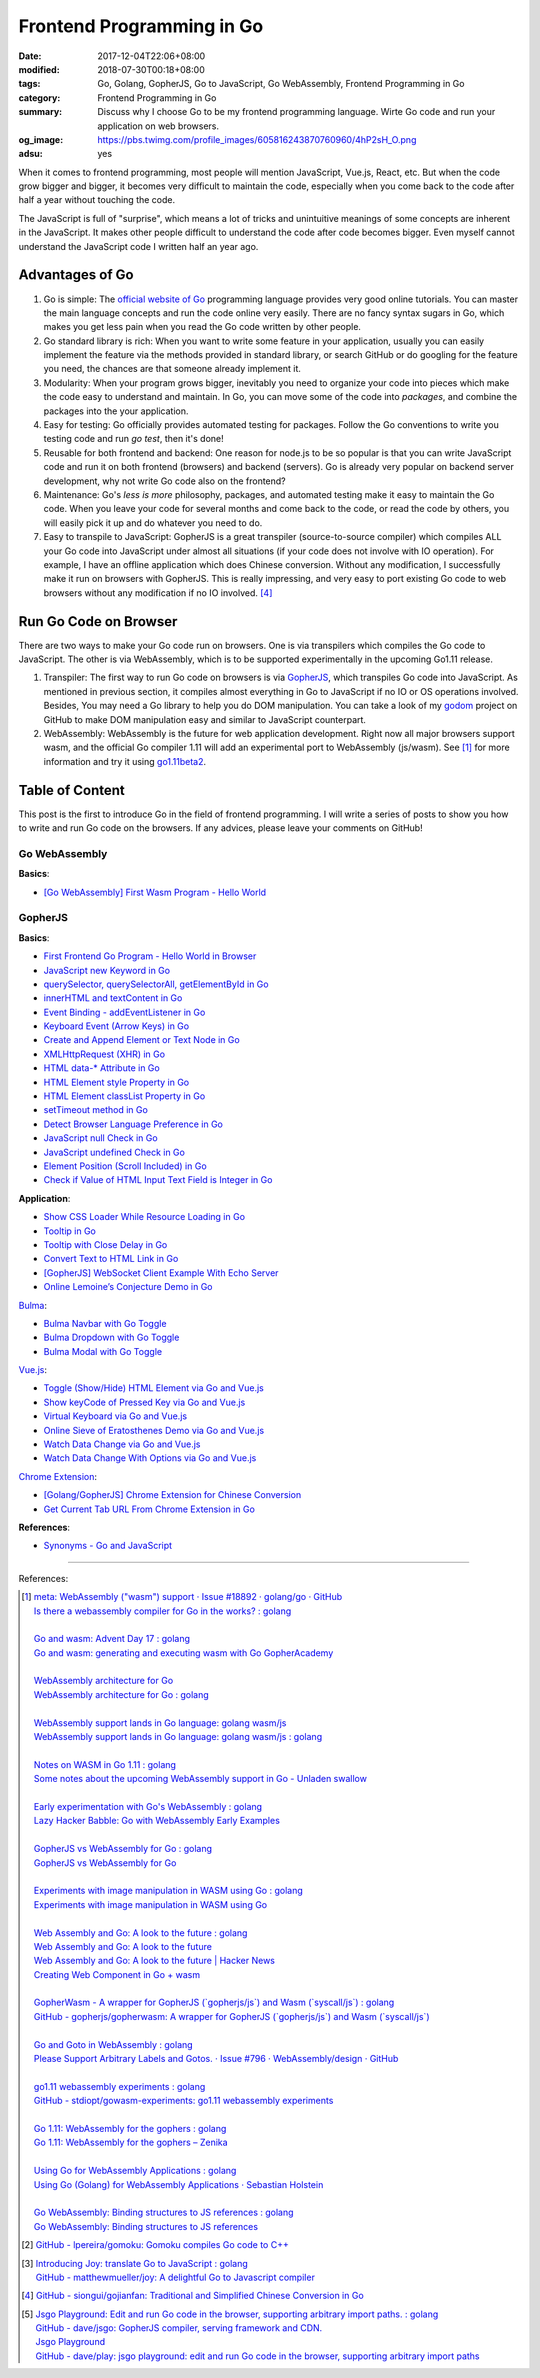 Frontend Programming in Go
##########################

:date: 2017-12-04T22:06+08:00
:modified: 2018-07-30T00:18+08:00
:tags: Go, Golang, GopherJS, Go to JavaScript, Go WebAssembly,
       Frontend Programming in Go
:category: Frontend Programming in Go
:summary: Discuss why I choose Go to be my frontend programming language. Wirte
          Go code and run your application on web browsers.
:og_image: https://pbs.twimg.com/profile_images/605816243870760960/4hP2sH_O.png
:adsu: yes


When it comes to frontend programming, most people will mention JavaScript,
Vue.js, React, etc. But when the code grow bigger and bigger, it becomes very
difficult to maintain the code, especially when you come back to the code after
half a year without touching the code.

The JavaScript is full of "surprise", which means a lot of tricks and
unintuitive meanings of some concepts are inherent in the JavaScript. It makes
other people difficult to understand the code after code becomes bigger. Even
myself cannot understand the JavaScript code I written half an year ago.


Advantages of Go
++++++++++++++++

1. Go is simple: The `official website of Go`_ programming language provides
   very good online tutorials. You can master the main language concepts and run
   the code online very easily. There are no fancy syntax sugars in Go, which
   makes you get less pain when you read the Go code written by other people.

2. Go standard library is rich: When you want to write some feature in your
   application, usually you can easily implement the feature via the methods
   provided in standard library, or search GitHub or do googling for the feature
   you need, the chances are that someone already implement it.

3. Modularity: When your program grows bigger, inevitably you need to organize
   your code into pieces which make the code easy to understand and maintain.
   In Go, you can move some of the code into *packages*, and combine the
   packages into the your application.

4. Easy for testing: Go officially provides automated testing for packages.
   Follow the Go conventions to write you testing code and run `go test`, then
   it's done!

5. Reusable for both frontend and backend: One reason for node.js to be so
   popular is that you can write JavaScript code and run it on both frontend
   (browsers) and backend (servers). Go is already very popular on backend
   server development, why not write Go code also on the frontend?

6. Maintenance: Go's *less is more* philosophy, packages, and automated testing
   make it easy to maintain the Go code. When you leave your code for several
   months and come back to the code, or read the code by others, you will easily
   pick it up and do whatever you need to do.

7. Easy to transpile to JavaScript: GopherJS is a great transpiler
   (source-to-source compiler) which compiles ALL your Go code into JavaScript
   under almost all situations (if your code does not involve with IO
   operation). For example, I have an offline application which does Chinese
   conversion. Without any modification, I successfully make it run on browsers
   with GopherJS. This is really impressing, and very easy to port existing Go
   code to web browsers without any modification if no IO involved. [4]_

.. adsu:: 2


Run Go Code on Browser
++++++++++++++++++++++

There are two ways to make your Go code run on browsers. One is via transpilers
which compiles the Go code to JavaScript. The other is via WebAssembly, which is
to be supported experimentally in the upcoming Go1.11 release.

1. Transpiler: The first way to run Go code on browsers is via GopherJS_, which
   transpiles Go code into JavaScript. As mentioned in previous section, it
   compiles almost everything in Go to JavaScript if no IO or OS operations
   involved. Besides, You may need a Go library to help you do DOM
   manipulation. You can take a look of my godom_ project on GitHub to make DOM
   manipulation easy and similar to JavaScript counterpart.

2. WebAssembly: WebAssembly is the future for web application development. Right
   now all major browsers support wasm, and the official Go compiler 1.11 will
   add an experimental port to WebAssembly (js/wasm). See [1]_ for more
   information and try it using `go1.11beta2`_.


Table of Content
++++++++++++++++

This post is the first to introduce Go in the field of frontend programming. I
will write a series of posts to show you how to write and run Go code on the
browsers. If any advices, please leave your comments on GitHub!


Go WebAssembly
--------------

**Basics**:

- `[Go WebAssembly] First Wasm Program - Hello World`_


GopherJS
--------

**Basics**:

- `First Frontend Go Program - Hello World in Browser`_
- `JavaScript new Keyword in Go`_
- `querySelector, querySelectorAll, getElementById in Go`_
- `innerHTML and textContent in Go`_
- `Event Binding - addEventListener in Go`_
- `Keyboard Event (Arrow Keys) in Go`_
- `Create and Append Element or Text Node in Go`_
- `XMLHttpRequest (XHR) in Go`_
- `HTML data-* Attribute in Go`_
- `HTML Element style Property in Go`_
- `HTML Element classList Property in Go`_
- `setTimeout method in Go`_
- `Detect Browser Language Preference in Go`_
- `JavaScript null Check in Go`_
- `JavaScript undefined Check in Go`_
- `Element Position (Scroll Included) in Go`_
- `Check if Value of HTML Input Text Field is Integer in Go`_

**Application**:

- `Show CSS Loader While Resource Loading in Go`_
- `Tooltip in Go`_
- `Tooltip with Close Delay in Go`_
- `Convert Text to HTML Link in Go`_
- `[GopherJS] WebSocket Client Example With Echo Server`_
- `Online Lemoine’s Conjecture Demo in Go`_

Bulma_:

- `Bulma Navbar with Go Toggle`_
- `Bulma Dropdown with Go Toggle`_
- `Bulma Modal with Go Toggle`_

Vue.js_:

- `Toggle (Show/Hide) HTML Element via Go and Vue.js`_
- `Show keyCode of Pressed Key via Go and Vue.js`_
- `Virtual Keyboard via Go and Vue.js`_
- `Online Sieve of Eratosthenes Demo via Go and Vue.js`_
- `Watch Data Change via Go and Vue.js`_
- `Watch Data Change With Options via Go and Vue.js`_

`Chrome Extension`_:

- `[Golang/GopherJS] Chrome Extension for Chinese Conversion`_
- `Get Current Tab URL From Chrome Extension in Go`_

**References**:

- `Synonyms - Go and JavaScript`_

.. adsu:: 3

----

References:

.. [1] | `meta: WebAssembly ("wasm") support · Issue #18892 · golang/go · GitHub <https://github.com/golang/go/issues/18892>`_
       | `Is there a webassembly compiler for Go in the works? : golang <https://www.reddit.com/r/golang/comments/5yl984/is_there_a_webassembly_compiler_for_go_in_the/>`_
       |
       | `Go and wasm: Advent Day 17 : golang <https://www.reddit.com/r/golang/comments/7ke47z/go_and_wasm_advent_day_17/>`_
       | `Go and wasm: generating and executing wasm with Go GopherAcademy <https://blog.gopheracademy.com/advent-2017/go-wasm/>`_
       |
       | `WebAssembly architecture for Go <https://docs.google.com/document/d/131vjr4DH6JFnb-blm_uRdaC0_Nv3OUwjEY5qVCxCup4/edit>`_
       | `WebAssembly architecture for Go : golang <https://www.reddit.com/r/golang/comments/81dt49/webassembly_architecture_for_go/>`_
       |
       | `WebAssembly support lands in Go language: golang wasm/js <https://react-etc.net/entry/webassembly-support-lands-in-go-language-golang-wasm-js>`_
       | `WebAssembly support lands in Go language: golang wasm/js : golang <https://www.reddit.com/r/golang/comments/8c64ix/webassembly_support_lands_in_go_language_golang/>`_
       |
       | `Notes on WASM in Go 1.11 : golang <https://www.reddit.com/r/golang/comments/8q04c8/notes_on_wasm_in_go_111/>`_
       | `Some notes about the upcoming WebAssembly support in Go - Unladen swallow <https://blog.owulveryck.info/2018/06/08/some-notes-about-the-upcoming-webassembly-support-in-go.html>`_
       |
       | `Early experimentation with Go's WebAssembly : golang <https://www.reddit.com/r/golang/comments/8q71ed/early_experimentation_with_gos_webassembly/>`_
       | `Lazy Hacker Babble: Go with WebAssembly Early Examples <https://blog.lazyhacker.com/2018/06/go-with-webassembly-early-examples.html>`_
       |
       | `GopherJS vs WebAssembly for Go : golang <https://www.reddit.com/r/golang/comments/8rdtxi/gopherjs_vs_webassembly_for_go/>`_
       | `GopherJS vs WebAssembly for Go <https://dev.to/hajimehoshi/gopherjs-vs-webassembly-for-go-148m>`_
       |
       | `Experiments with image manipulation in WASM using Go : golang <https://www.reddit.com/r/golang/comments/8s07p5/experiments_with_image_manipulation_in_wasm_using/>`_
       | `Experiments with image manipulation in WASM using Go <http://agniva.me/wasm/2018/06/18/shimmer-wasm.html>`_
       |
       | `Web Assembly and Go: A look to the future : golang <https://www.reddit.com/r/golang/comments/8t2q1h/web_assembly_and_go_a_look_to_the_future/>`_
       | `Web Assembly and Go: A look to the future <https://brianketelsen.com/web-assembly-and-go-a-look-to-the-future/>`_
       | `Web Assembly and Go: A look to the future | Hacker News <https://news.ycombinator.com/item?id=17381816>`_
       | `Creating Web Component in Go + wasm <https://matthewphillips.info/programming/wasm-golang-ce.html>`_
       |
       | `GopherWasm - A wrapper for GopherJS (\`gopherjs/js\`) and Wasm (\`syscall/js\`) : golang <https://www.reddit.com/r/golang/comments/8tjtc1/gopherwasm_a_wrapper_for_gopherjs_gopherjsjs_and/>`_
       | `GitHub - gopherjs/gopherwasm: A wrapper for GopherJS (\`gopherjs/js\`) and Wasm (\`syscall/js\`) <https://github.com/gopherjs/gopherwasm>`_
       |
       | `Go and Goto in WebAssembly : golang <https://www.reddit.com/r/golang/comments/8usnpe/go_and_goto_in_webassembly/>`_
       | `Please Support Arbitrary Labels and Gotos. · Issue #796 · WebAssembly/design · GitHub <https://github.com/WebAssembly/design/issues/796#issuecomment-401310366>`_
       |
       | `go1.11 webassembly experiments : golang <https://www.reddit.com/r/golang/comments/8vrhld/go111_webassembly_experiments/>`_
       | `GitHub - stdiopt/gowasm-experiments: go1.11 webassembly experiments <https://github.com/stdiopt/gowasm-experiments>`_
       |
       | `Go 1.11: WebAssembly for the gophers : golang <https://www.reddit.com/r/golang/comments/8vgmpj/go_111_webassembly_for_the_gophers/>`_
       | `Go 1.11: WebAssembly for the gophers – Zenika <https://medium.zenika.com/go-1-11-webassembly-for-the-gophers-ae4bb8b1ee03>`_
       |
       | `Using Go for WebAssembly Applications : golang <https://www.reddit.com/r/golang/comments/8wi14y/using_go_for_webassembly_applications/>`_
       | `Using Go (Golang) for WebAssembly Applications · Sebastian Holstein <https://sebastian-holstein.de/post/2018-07-05-go-wasm-application/>`_
       |
       | `Go WebAssembly: Binding structures to JS references : golang <https://www.reddit.com/r/golang/comments/8wkd5r/go_webassembly_binding_structures_to_js_references/>`_
       | `Go WebAssembly: Binding structures to JS references <https://medium.com/@nlepage/go-webassembly-binding-structures-to-js-references-4eddd6fd4d23>`_

.. [2] `GitHub - lpereira/gomoku: Gomoku compiles Go code to C++ <https://github.com/lpereira/gomoku>`_

.. [3] | `Introducing Joy: translate Go to JavaScript : golang <https://www.reddit.com/r/golang/comments/7jby77/introducing_joy_translate_go_to_javascript/>`_
       | `GitHub - matthewmueller/joy: A delightful Go to Javascript compiler <https://github.com/matthewmueller/joy>`_

.. [4] `GitHub - siongui/gojianfan: Traditional and Simplified Chinese Conversion in Go <https://github.com/siongui/gojianfan>`_

.. [5] | `Jsgo Playground: Edit and run Go code in the browser, supporting arbitrary import paths. : golang <https://www.reddit.com/r/golang/comments/8gxy9u/jsgo_playground_edit_and_run_go_code_in_the/>`_
       | `GitHub - dave/jsgo: GopherJS compiler, serving framework and CDN. <https://github.com/dave/jsgo>`_
       | `Jsgo Playground <https://play.jsgo.io/>`_
       | `GitHub - dave/play: jsgo playground: edit and run Go code in the browser, supporting arbitrary import paths <https://github.com/dave/play>`_

.. _Go: https://golang.org/
.. _Golang: https://golang.org/
.. _official website of Go: https://golang.org/
.. _GopherJS: https://github.com/gopherjs/gopherjs
.. _Bulma: https://bulma.io/
.. _Vue.js: https://vuejs.org/
.. _Go Playground: https://play.golang.org/
.. _godom: https://github.com/siongui/godom
.. _First Frontend Go Program - Hello World in Browser: {filename}first-frontend-go-program-hello-world%en.rst
.. _JavaScript new Keyword in Go: {filename}js-new-keyword-in-go%en.rst
.. _Synonyms - Go and JavaScript: {filename}synonyms-go-and-javascript%en.rst
.. _querySelector, querySelectorAll, getElementById in Go: {filename}querySelector-querySelectorAll-getElementById-in-go%en.rst
.. _innerHTML and textContent in Go: {filename}innerHTML-textContent-in-go%en.rst
.. _Event Binding - addEventListener in Go: {filename}addEventListener-event-binding-in-go%en.rst
.. _Keyboard Event (Arrow Keys) in Go: {filename}keyboard-event-arrow-key-in-go%en.rst
.. _Create and Append Element or Text Node in Go: {filename}create-and-append-element-or-text-node-in-go%en.rst
.. _XMLHttpRequest (XHR) in Go: {filename}xmlhttprequest-xhr-in-go%en.rst
.. _HTML data-* Attribute in Go: {filename}html-data-attribute-in-go%en.rst
.. _HTML Element style Property in Go: {filename}html-element-style-property-in-go%en.rst
.. _HTML Element classList Property in Go: {filename}html-element-classlist-property-in-go%en.rst
.. _setTimeout method in Go: {filename}settimeout-in-go%en.rst
.. _Detect Browser Language Preference in Go: {filename}detect-browser-language-preference-in-go%en.rst
.. _JavaScript null Check in Go: {filename}js-null-test-in-go%en.rst
.. _JavaScript undefined Check in Go: {filename}js-undefined-test-in-go%en.rst
.. _Show CSS Loader While Resource Loading in Go: {filename}show-css-loader-while-resource-loading-in-go%en.rst
.. _Element Position (Scroll Included) in Go: {filename}element-position-scroll-included-in-go%en.rst
.. _Tooltip in Go: {filename}tooltip-in-go%en.rst
.. _Tooltip with Close Delay in Go: {filename}tooltip-with-close-delay-in-go%en.rst
.. _Convert Text to HTML Link in Go: {filename}convert-text-to-html-link-in-go%en.rst
.. _[GopherJS] WebSocket Client Example With Echo Server: {filename}../../../2017/05/18/go-websocket-client-example-with-echo-server%en.rst
.. _Bulma Navbar with Go Toggle: {filename}bulma-navbar-with-go-toggle%en.rst
.. _Toggle (Show/Hide) HTML Element via Go and Vue.js: {filename}toggle-dom-element-with-gopherjs-vue%en.rst
.. _Show keyCode of Pressed Key via Go and Vue.js: {filename}show-keyCode-of-pressed-key-via-gopherjs-vue%en.rst
.. _Bulma Dropdown with Go Toggle: {filename}bulma-dropdown-with-go-toggle%en.rst
.. _Chrome Extension: https://developer.chrome.com/extensions/getstarted
.. _[Golang/GopherJS] Chrome Extension for Chinese Conversion: {filename}/articles/2017/04/30/go-gopherjs-chrome-extension-for-chinese-translation%en.rst
.. _Get Current Tab URL From Chrome Extension in Go: {filename}tab-url-chrome-extension-in-go%en.rst
.. _Bulma Modal with Go Toggle: {filename}bulma-modal-with-go-toggle%en.rst
.. _Virtual Keyboard via Go and Vue.js: {filename}virtual-keypad-via-gopherjs-vue%en.rst
.. _Online Lemoine’s Conjecture Demo in Go: {filename}online-lemoine-conjecture-demo-in-go%en.rst
.. _Check if Value of HTML Input Text Field is Integer in Go: {filename}check-if-html-input-text-value-is-integer-in-go%en.rst
.. _Online Sieve of Eratosthenes Demo via Go and Vue.js: {filename}sieve-of-eratosthenes-via-gopherjs-vue%en.rst
.. _Watch Data Change via Go and Vue.js: {filename}watch-data-change-via-gopherjs-vue%en.rst
.. _Watch Data Change With Options via Go and Vue.js: {filename}watch-data-change-with-option-via-gopherjs-vue%en.rst
.. _go1.11beta2: https://groups.google.com/forum/#!msg/golang-announce/RVR0FzIKBsU/PAxl4-ZVCAAJ
.. _[Go WebAssembly] First Wasm Program - Hello World: {filename}/articles/2018/07/30/golang-wasm-hello-world%en.rst
